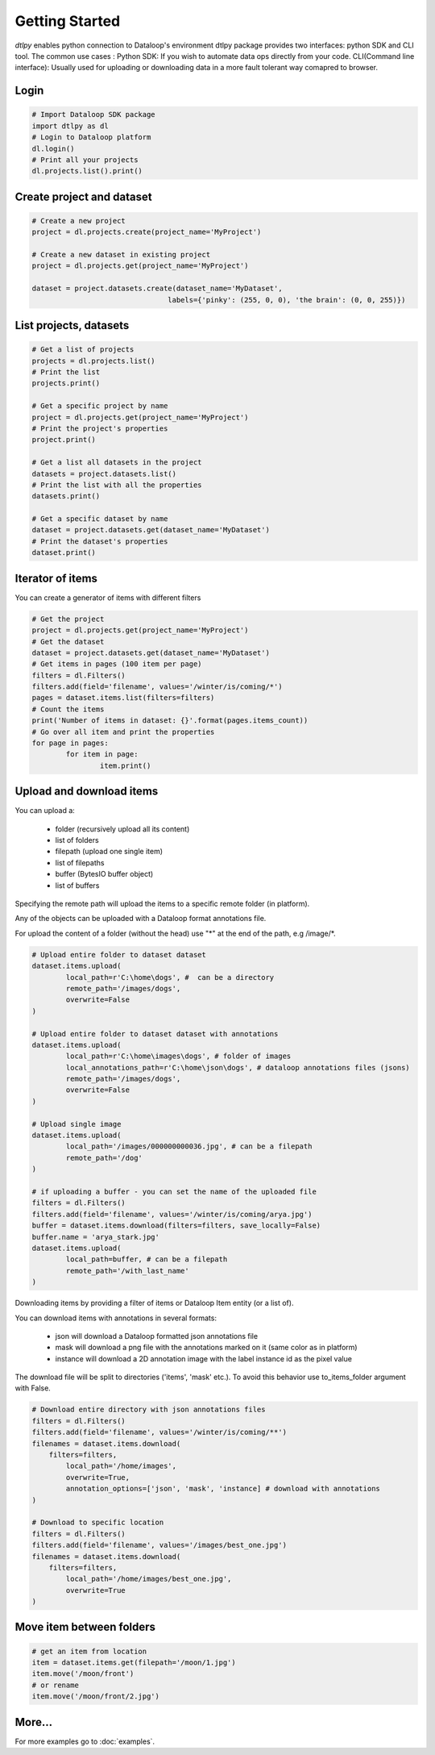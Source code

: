 Getting Started
===============

*dtlpy* enables python connection to Dataloop's environment
dtlpy package provides two interfaces: python SDK and CLI tool. The common use cases :
Python SDK: If you wish to automate data ops directly from your code.
CLI(Command line interface): Usually used for uploading or downloading data in a more fault tolerant way comapred to browser.

Login
-----
.. code-block:: python

	# Import Dataloop SDK package
	import dtlpy as dl
	# Login to Dataloop platform
	dl.login()
	# Print all your projects
	dl.projects.list().print()

Create project and dataset
--------------------------
.. code-block:: python

	# Create a new project
	project = dl.projects.create(project_name='MyProject')

	# Create a new dataset in existing project
	project = dl.projects.get(project_name='MyProject')

	dataset = project.datasets.create(dataset_name='MyDataset', 
					labels={'pinky': (255, 0, 0), 'the brain': (0, 0, 255)})

List projects, datasets
-----------------------
.. code-block:: python

	# Get a list of projects
	projects = dl.projects.list()
	# Print the list
	projects.print()

	# Get a specific project by name
	project = dl.projects.get(project_name='MyProject')
	# Print the project's properties
	project.print()

	# Get a list all datasets in the project
	datasets = project.datasets.list()
	# Print the list with all the properties
	datasets.print()

	# Get a specific dataset by name
	dataset = project.datasets.get(dataset_name='MyDataset')
	# Print the dataset's properties
	dataset.print()

Iterator of items
-----------------
You can create a generator of items with different filters

.. code-block:: python

	# Get the project
	project = dl.projects.get(project_name='MyProject')
	# Get the dataset
	dataset = project.datasets.get(dataset_name='MyDataset')
	# Get items in pages (100 item per page)
	filters = dl.Filters()
	filters.add(field='filename', values='/winter/is/coming/*')
	pages = dataset.items.list(filters=filters)
	# Count the items
	print('Number of items in dataset: {}'.format(pages.items_count))
	# Go over all item and print the properties
	for page in pages:
		for item in page:
			item.print()

Upload and download items
-------------------------
You can upload a:

    - folder (recursively upload all its content)
    - list of folders
    - filepath (upload one single item)
    - list of filepaths
    - buffer (BytesIO buffer object)
    - list of buffers

Specifying the remote path will upload the items to a specific remote folder (in platform).

Any of the objects can be uploaded with a Dataloop format annotations file.

For upload the content of a folder (without the head) use "\*" at the end of the path, e.g /image/\*.

.. code-block:: python

	# Upload entire folder to dataset dataset
	dataset.items.upload(
		local_path=r'C:\home\dogs', #  can be a directory
		remote_path='/images/dogs',
		overwrite=False
	)

	# Upload entire folder to dataset dataset with annotations
	dataset.items.upload(
		local_path=r'C:\home\images\dogs', # folder of images
		local_annotations_path=r'C:\home\json\dogs', # dataloop annotations files (jsons)
		remote_path='/images/dogs',
		overwrite=False
	)

	# Upload single image
	dataset.items.upload(
		local_path='/images/000000000036.jpg', # can be a filepath
		remote_path='/dog'
	)

	# if uploading a buffer - you can set the name of the uploaded file
	filters = dl.Filters()
	filters.add(field='filename', values='/winter/is/coming/arya.jpg')
	buffer = dataset.items.download(filters=filters, save_locally=False)
	buffer.name = 'arya_stark.jpg'
	dataset.items.upload(
		local_path=buffer, # can be a filepath
		remote_path='/with_last_name'
	)


Downloading items by providing a filter of items or Dataloop Item entity (or a list of).

You can download items with annotations in several formats:

    - json will download a Dataloop formatted json annotations file
    - mask will download a png file with the annotations marked on it (same color as in platform)
    - instance will download a 2D annotation image with the label instance id as the pixel value

The download file will be split to directories ('items', 'mask' etc.). To avoid this behavior use to_items_folder argument with False.

.. code-block:: python

	# Download entire directory with json annotations files
	filters = dl.Filters()
	filters.add(field='filename', values='/winter/is/coming/**')
	filenames = dataset.items.download(
	    filters=filters,
		local_path='/home/images',
		overwrite=True,
		annotation_options=['json', 'mask', 'instance] # download with annotations
	)

	# Download to specific location
	filters = dl.Filters()
	filters.add(field='filename', values='/images/best_one.jpg')
	filenames = dataset.items.download(
	    filters=filters,
		local_path='/home/images/best_one.jpg',
		overwrite=True
	)

Move item between folders
-------------------------
.. code-block:: python

	# get an item from location
	item = dataset.items.get(filepath='/moon/1.jpg')
	item.move('/moon/front')
	# or rename
	item.move('/moon/front/2.jpg')

More...
-------

For more examples go to :doc:`examples`.